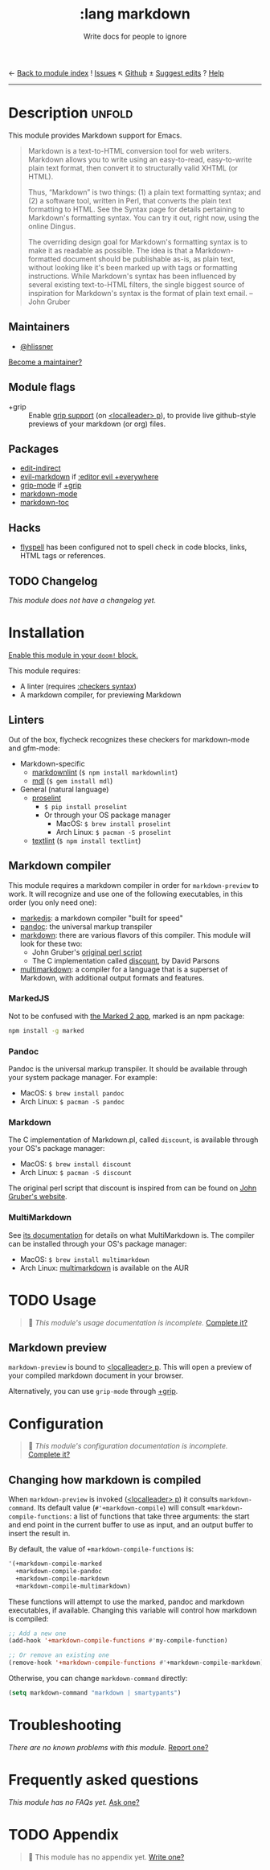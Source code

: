 ← [[doom-module-index:][Back to module index]]               ! [[doom-module-issues:::lang markdown][Issues]]  ↖ [[doom-repo:tree/develop/modules/lang/markdown/][Github]]  ± [[doom-suggest-edit:][Suggest edits]]  ? [[doom-help-modules:][Help]]
--------------------------------------------------------------------------------
#+TITLE:    :lang markdown
#+SUBTITLE: Write docs for people to ignore
#+CREATED:  February 19, 2017
#+SINCE:    2.0.0

* Description :unfold:
This module provides Markdown support for Emacs.

#+begin_quote
Markdown is a text-to-HTML conversion tool for web writers. Markdown allows you
to write using an easy-to-read, easy-to-write plain text format, then convert it
to structurally valid XHTML (or HTML).

Thus, “Markdown” is two things: (1) a plain text formatting syntax; and (2) a
software tool, written in Perl, that converts the plain text formatting to HTML.
See the Syntax page for details pertaining to Markdown's formatting syntax. You
can try it out, right now, using the online Dingus.

The overriding design goal for Markdown's formatting syntax is to make it as
readable as possible. The idea is that a Markdown-formatted document should be
publishable as-is, as plain text, without looking like it's been marked up with
tags or formatting instructions. While Markdown's syntax has been influenced by
several existing text-to-HTML filters, the single biggest source of inspiration
for Markdown's syntax is the format of plain text email. -- John Gruber
#+end_quote

** Maintainers
- [[doom-user:][@hlissner]]

[[doom-contrib-maintainer:][Become a maintainer?]]

** Module flags
- +grip ::
  Enable [[https://github.com/seagle0128/grip-mode][grip support]] (on [[kbd:][<localleader> p]]), to provide live github-style
  previews of your markdown (or org) files.

** Packages
- [[doom-package:][edit-indirect]]
- [[doom-package:][evil-markdown]] if [[doom-module:][:editor evil +everywhere]]
- [[doom-package:][grip-mode]] if [[doom-module:][+grip]]
- [[doom-package:][markdown-mode]]
- [[doom-package:][markdown-toc]]

** Hacks
- [[doom-package:][flyspell]] has been configured not to spell check in code blocks, links, HTML
  tags or references.

** TODO Changelog
# This section will be machine generated. Don't edit it by hand.
/This module does not have a changelog yet./

* Installation
[[id:01cffea4-3329-45e2-a892-95a384ab2338][Enable this module in your ~doom!~ block.]]

This module requires:
- A linter (requires [[doom-module:][:checkers syntax]])
- A markdown compiler, for previewing Markdown

** Linters
Out of the box, flycheck recognizes these checkers for markdown-mode and
gfm-mode:

- Markdown-specific
  - [[https://github.com/DavidAnson/markdownlint][markdownlint]] (~$ npm install markdownlint~)
  - [[https://github.com/markdownlint/markdownlint][mdl]] (~$ gem install mdl~)
- General (natural language)
  - [[http://proselint.com/][proselint]]
    - ~$ pip install proselint~
    - Or through your OS package manager
      - MacOS: ~$ brew install proselint~
      - Arch Linux: ~$ pacman -S proselint~
  - [[https://github.com/textlint/textlint][textlint]] (~$ npm install textlint~)

** Markdown compiler
This module requires a markdown compiler in order for ~markdown-preview~ to
work. It will recognize and use one of the following executables, in this order
(you only need one):

- [[https://github.com/markedjs/marked][markedjs]]: a markdown compiler "built for speed"
- [[https://github.com/jgm/pandoc][pandoc]]: the universal markup transpiler
- [[http://pell.portland.or.us/~orc/Code/discount/][markdown]]: there are various flavors of this compiler. This module will look
  for these two:
  - John Gruber's [[https://daringfireball.net/projects/markdown/][original perl script]]
  - The C implementation called [[http://pell.portland.or.us/~orc/Code/discount/][discount]], by David Parsons
- [[https://fletcher.github.io/MultiMarkdown-6/][multimarkdown]]: a compiler for a language that is a superset of Markdown, with
  additional output formats and features.

*** MarkedJS
Not to be confused with [[https://marked2app.com/][the Marked 2 app]], marked is an npm package:
#+begin_src sh
npm install -g marked
#+end_src

*** Pandoc
Pandoc is the universal markup transpiler. It should be available through your
system package manager. For example:

+ MacOS: ~$ brew install pandoc~
+ Arch Linux: ~$ pacman -S pandoc~

*** Markdown
The C implementation of Markdown.pl, called =discount=, is available through
your OS's package manager:

+ MacOS: ~$ brew install discount~
+ Arch Linux: ~$ pacman -S discount~

The original perl script that discount is inspired from can be found on [[https://daringfireball.net/projects/markdown/][John
Gruber's website]].

*** MultiMarkdown
See [[https://fletcher.github.io/MultiMarkdown-6/introduction.html][its documentation]] for details on what MultiMarkdown is. The compiler can be
installed through your OS's package manager:

+ MacOS: ~$ brew install multimarkdown~
+ Arch Linux: [[https://aur.archlinux.org/packages/multimarkdown/][multimarkdown]] is available on the AUR

* TODO Usage
#+begin_quote
 🔨 /This module's usage documentation is incomplete./ [[doom-contrib-module:][Complete it?]]
#+end_quote

** Markdown preview
~markdown-preview~ is bound to [[kbd:][<localleader> p]]. This will open a preview of your
compiled markdown document in your browser.

Alternatively, you can use ~grip-mode~ through [[doom-module:][+grip]].

* Configuration
#+begin_quote
 🔨 /This module's configuration documentation is incomplete./ [[doom-contrib-module:][Complete it?]]
#+end_quote

** Changing how markdown is compiled
When ~markdown-preview~ is invoked ([[kbd:][<localleader> p]]) it consults
~markdown-command~. Its default value (~#'+markdown-compile~) will consult
~+markdown-compile-functions~: a list of functions that take three arguments:
the start and end point in the current buffer to use as input, and an output
buffer to insert the result in.

By default, the value of ~+markdown-compile-functions~ is:
#+begin_src lisp
'(+markdown-compile-marked
  +markdown-compile-pandoc
  +markdown-compile-markdown
  +markdown-compile-multimarkdown)
#+end_src

These functions will attempt to use the marked, pandoc and markdown executables,
if available. Changing this variable will control how markdown is compiled:
#+begin_src emacs-lisp
;; Add a new one
(add-hook '+markdown-compile-functions #'my-compile-function)

;; Or remove an existing one
(remove-hook '+markdown-compile-functions #'+markdown-compile-markdown)
#+end_src

Otherwise, you can change ~markdown-command~ directly:
#+begin_src emacs-lisp
(setq markdown-command "markdown | smartypants")
#+end_src

* Troubleshooting
/There are no known problems with this module./ [[doom-report:][Report one?]]

* Frequently asked questions
/This module has no FAQs yet./ [[doom-suggest-faq:][Ask one?]]

* TODO Appendix
#+begin_quote
 🔨 This module has no appendix yet. [[doom-contrib-module:][Write one?]]
#+end_quote
